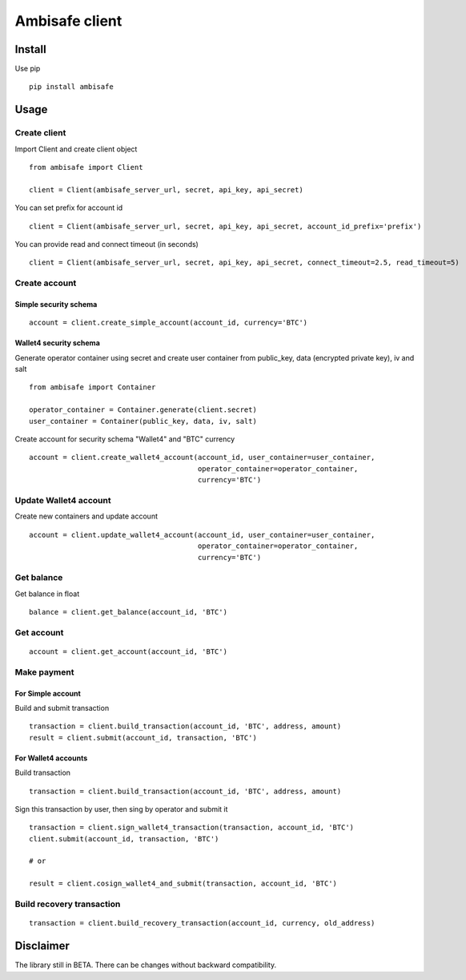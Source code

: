 Ambisafe client
===============

Install
-------

Use pip

::

    pip install ambisafe

Usage
-----

Create client
~~~~~~~~~~~~~

Import Client and create client object

::

    from ambisafe import Client

    client = Client(ambisafe_server_url, secret, api_key, api_secret)

You can set prefix for account id

::

    client = Client(ambisafe_server_url, secret, api_key, api_secret, account_id_prefix='prefix')

You can provide read and connect timeout (in seconds)

::

    client = Client(ambisafe_server_url, secret, api_key, api_secret, connect_timeout=2.5, read_timeout=5)

Create account
~~~~~~~~~~~~~~

Simple security schema
^^^^^^^^^^^^^^^^^^^^^^

::

    account = client.create_simple_account(account_id, currency='BTC')

Wallet4 security schema
^^^^^^^^^^^^^^^^^^^^^^^

Generate operator container using secret and create user container from
public\_key, data (encrypted private key), iv and salt

::

    from ambisafe import Container

    operator_container = Container.generate(client.secret)
    user_container = Container(public_key, data, iv, salt)

Create account for security schema "Wallet4" and "BTC" currency

::

    account = client.create_wallet4_account(account_id, user_container=user_container, 
                                            operator_container=operator_container, 
                                            currency='BTC')

Update Wallet4 account
~~~~~~~~~~~~~~~~~~~~~~

Create new containers and update account

::

    account = client.update_wallet4_account(account_id, user_container=user_container, 
                                            operator_container=operator_container, 
                                            currency='BTC')

Get balance
~~~~~~~~~~~

Get balance in float

::

    balance = client.get_balance(account_id, 'BTC')

Get account
~~~~~~~~~~~

::

    account = client.get_account(account_id, 'BTC')

Make payment
~~~~~~~~~~~~

For Simple account
^^^^^^^^^^^^^^^^^^

Build and submit transaction

::

    transaction = client.build_transaction(account_id, 'BTC', address, amount)
    result = client.submit(account_id, transaction, 'BTC')

For Wallet4 accounts
^^^^^^^^^^^^^^^^^^^^

Build transaction

::

    transaction = client.build_transaction(account_id, 'BTC', address, amount)

Sign this transaction by user, then sing by operator and submit it

::

    transaction = client.sign_wallet4_transaction(transaction, account_id, 'BTC')
    client.submit(account_id, transaction, 'BTC')

    # or

    result = client.cosign_wallet4_and_submit(transaction, account_id, 'BTC')

Build recovery transaction
~~~~~~~~~~~~~~~~~~~~~~~~~~

::

    transaction = client.build_recovery_transaction(account_id, currency, old_address)

Disclaimer
----------

The library still in BETA. There can be changes without backward
compatibility.
